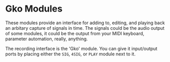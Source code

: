 * Gko Modules
These modules provide an interface for adding to, editing, and playing back an arbitary capture
of signals in time. The signals could be the audio output of some modules, it could be the output
from your MIDI keyboard, parameter automation, really, anything.

The recording interface is the 'Gko' module. You can give it input/output ports by placing either the 
~SIG~, ~4SIG~, or ~PLAY~ module next to it.
